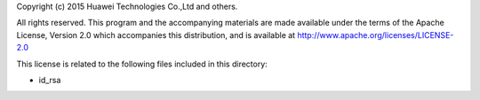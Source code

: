 Copyright (c) 2015 Huawei Technologies Co.,Ltd and others.

All rights reserved. This program and the accompanying materials
are made available under the terms of the Apache License, Version 2.0
which accompanies this distribution, and is available at
http://www.apache.org/licenses/LICENSE-2.0

This license is related to the following files included in this directory:

- id_rsa
